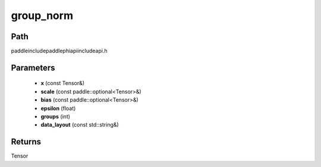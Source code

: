 .. _en_api_paddle_experimental_group_norm:

group_norm
-------------------------------

.. cpp:function:: Tensor group_norm ( const Tensor & x , const paddle::optional<Tensor> & scale , const paddle::optional<Tensor> & bias , float epsilon = 1e - 5 , int groups = - 1 , const std::string & data_layout = "NCHW" ) ;


Path
:::::::::::::::::::::
paddle\include\paddle\phi\api\include\api.h

Parameters
:::::::::::::::::::::
	- **x** (const Tensor&)
	- **scale** (const paddle::optional<Tensor>&)
	- **bias** (const paddle::optional<Tensor>&)
	- **epsilon** (float)
	- **groups** (int)
	- **data_layout** (const std::string&)

Returns
:::::::::::::::::::::
Tensor
